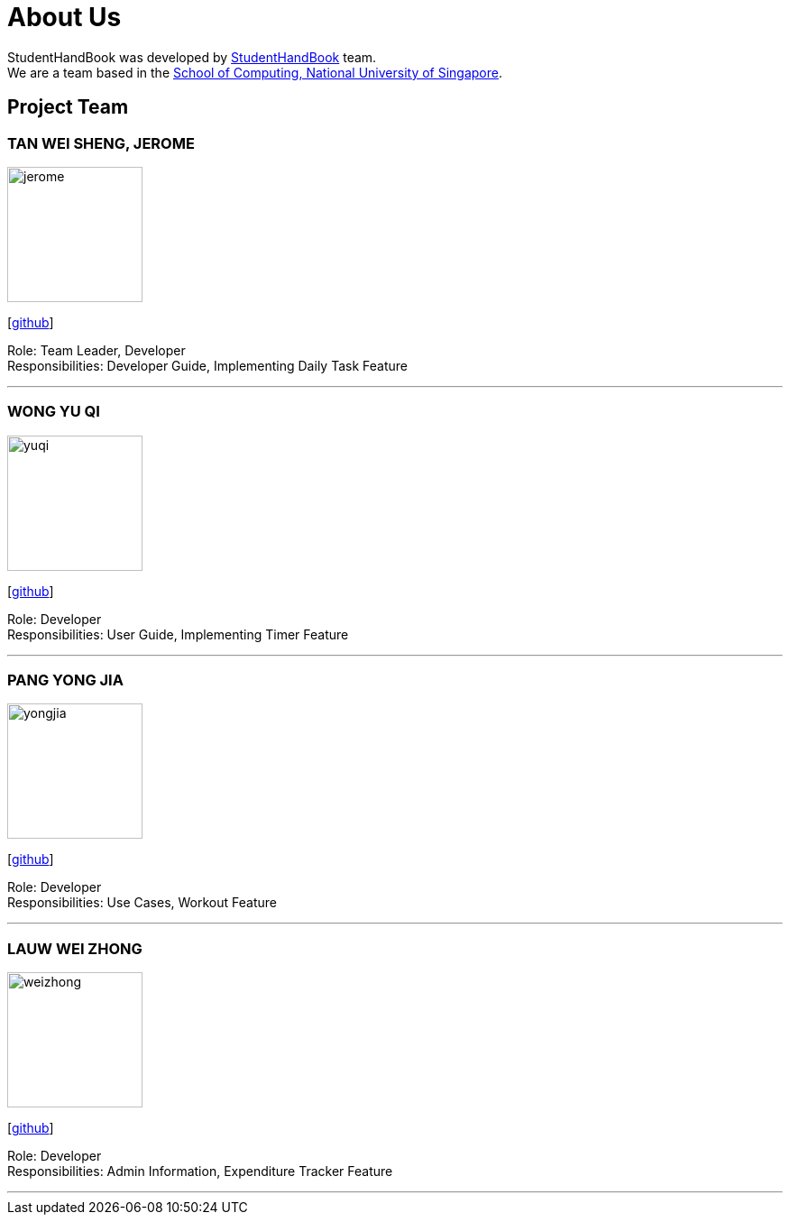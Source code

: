 = About Us
:site-section: AboutUs
:relfileprefix: team/
:imagesDir: images
:stylesDir: stylesheets

StudentHandBook was developed by https://github.com/cs2113-ay1819s2-t08-2/main[StudentHandBook] team. +
We are a team based in the http://www.comp.nus.edu.sg[School of Computing, National University of Singapore].

== Project Team

=== TAN WEI SHENG, JEROME
image::jerome.jpg[width="150", align="left"]
{empty}[https://github.com/jayrometan[github]]

Role: Team Leader, Developer +
Responsibilities: Developer Guide, Implementing Daily Task Feature

'''

=== WONG YU QI
image::yuqi.jpg[width="150", align="left"]
{empty}[https://github.com/wongyuqi[github]]

Role: Developer +
Responsibilities: User Guide, Implementing Timer Feature

'''

=== PANG YONG JIA
image::yongjia.jpg[width="150", align="left"]
{empty}[https://github.com/yongjia96[github]]

Role: Developer +
Responsibilities: Use Cases, Workout Feature

'''

=== LAUW WEI ZHONG
image::weizhong.jpg[width="150", align="left"]
{empty}[https://github.com/weizhonglauw[github]]

Role: Developer +
Responsibilities: Admin Information, Expenditure Tracker Feature

'''
